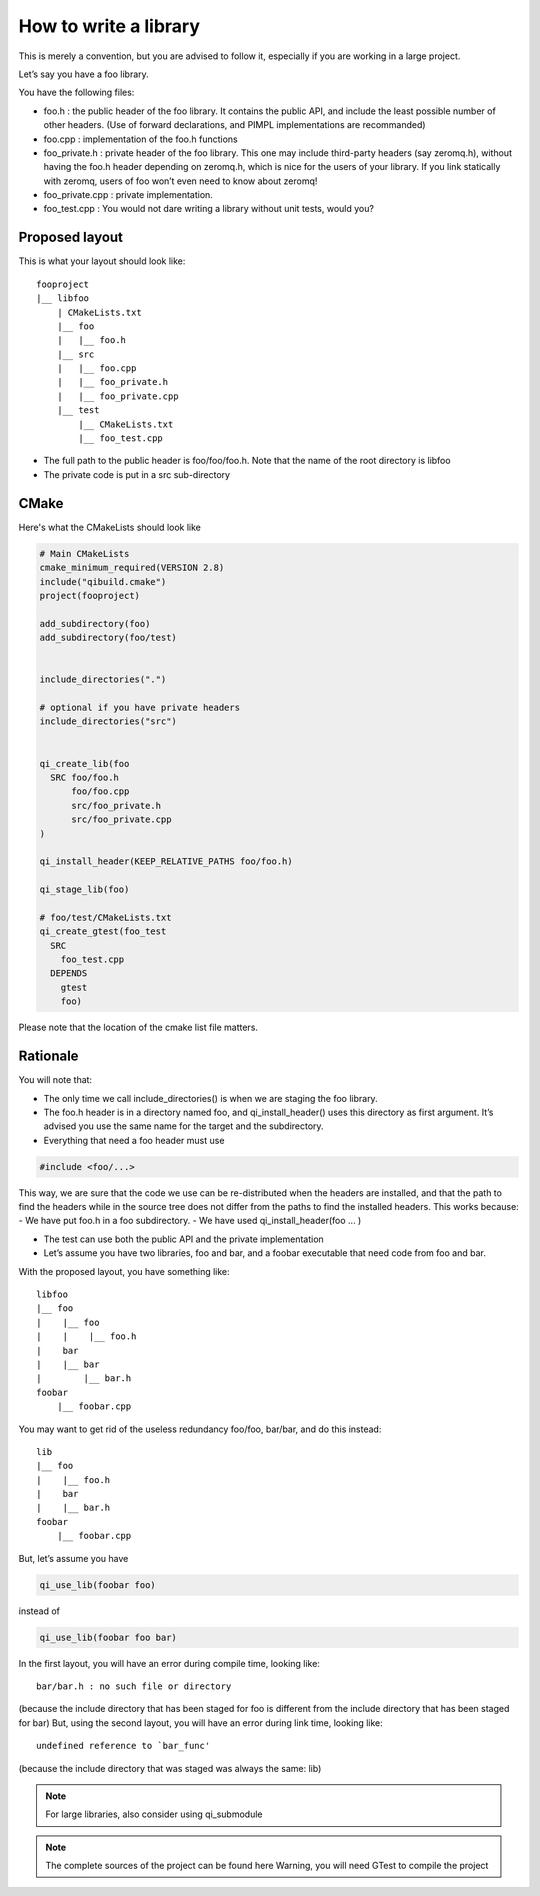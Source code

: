 How to write a library
======================

This is merely a convention, but you are advised to follow it, especially if
you are working in a large project.

Let’s say you have a foo library.

You have the following files:

* foo.h : the public header of the foo library. It contains the public API, and
  include the least possible number of other headers. (Use of forward
  declarations, and PIMPL implementations are recommanded)

* foo.cpp : implementation of the foo.h functions

* foo_private.h : private header of the foo library. This one may include
  third-party headers (say zeromq.h), without having the foo.h header depending
  on zeromq.h, which is nice for the users of your library. If you link
  statically with zeromq, users of foo won’t even need to know about zeromq!

* foo_private.cpp : private implementation.

* foo_test.cpp : You would not dare writing a library without unit tests, would
  you?

Proposed layout
---------------

This is what your layout should look like::

  fooproject
  |__ libfoo
      | CMakeLists.txt
      |__ foo
      |   |__ foo.h
      |__ src
      |   |__ foo.cpp
      |   |__ foo_private.h
      |   |__ foo_private.cpp
      |__ test
          |__ CMakeLists.txt
          |__ foo_test.cpp

* The full path to the public header is foo/foo/foo.h. Note that the name of the
  root directory is libfoo

* The private code is put in a src sub-directory

CMake
-----

Here's what the CMakeLists should look like

.. code-block:: cmake

  # Main CMakeLists
  cmake_minimum_required(VERSION 2.8)
  include("qibuild.cmake")
  project(fooproject)

  add_subdirectory(foo)
  add_subdirectory(foo/test)


  include_directories(".")

  # optional if you have private headers
  include_directories("src")


  qi_create_lib(foo
    SRC foo/foo.h
        foo/foo.cpp
        src/foo_private.h
        src/foo_private.cpp
  )

  qi_install_header(KEEP_RELATIVE_PATHS foo/foo.h)

  qi_stage_lib(foo)

  # foo/test/CMakeLists.txt
  qi_create_gtest(foo_test
    SRC
      foo_test.cpp
    DEPENDS
      gtest
      foo)

Please note that the location of the cmake list file matters.

Rationale
---------

You will note that:

* The only time we call include_directories() is when we are staging the foo
  library.

* The foo.h header is in a directory named foo, and qi_install_header() uses
  this directory as first argument. It’s advised you use the same name for the
  target and the subdirectory.

* Everything that need a foo header must use

.. code-block:: cpp

  #include <foo/...>

This way, we are sure that the code we use can be re-distributed when the
headers are installed, and that the path to find the headers while in the
source tree does not differ from the paths to find the installed headers. This
works because: - We have put foo.h in a foo subdirectory. - We have used
qi_install_header(foo ... )

* The test can use both the public API and the private implementation

* Let’s assume you have two libraries, foo and bar, and a foobar executable
  that need code from foo and bar.

With the proposed layout, you have something like::

  libfoo
  |__ foo
  |    |__ foo
  |    |    |__ foo.h
  |    bar
  |    |__ bar
  |        |__ bar.h
  foobar
      |__ foobar.cpp

You may want to get rid of the useless redundancy foo/foo, bar/bar, and do this
instead::

  lib
  |__ foo
  |    |__ foo.h
  |    bar
  |    |__ bar.h
  foobar
      |__ foobar.cpp

But, let’s assume you have

.. code-block:: cmake

  qi_use_lib(foobar foo)

instead of

.. code-block:: cmake

  qi_use_lib(foobar foo bar)

In the first layout, you will have an error during compile time, looking like::

  bar/bar.h : no such file or directory

(because the include directory that has been staged for foo is different from
the include directory that has been staged for bar) But, using the second
layout, you will have an error during link time, looking like::

  undefined reference to `bar_func'

(because the include directory that was staged was always the same: lib)

.. note:: For large libraries, also consider using qi_submodule

.. note:: The complete sources of the project can be found here
   Warning, you will need GTest to compile the project

